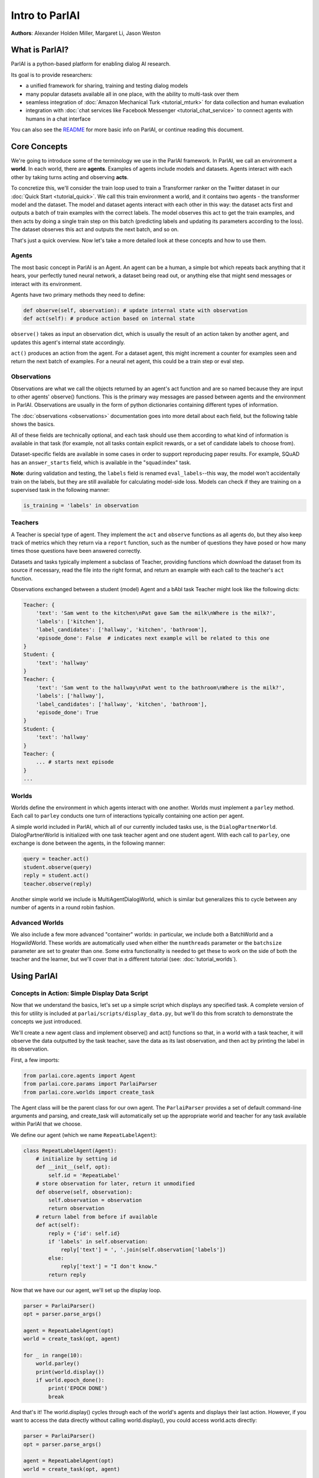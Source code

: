 ..
  Copyright (c) Facebook, Inc. and its affiliates.
  This source code is licensed under the MIT license found in the
  LICENSE file in the root directory of this source tree.

Intro to ParlAI
===============
**Authors**: Alexander Holden Miller, Margaret Li, Jason Weston


What is ParlAI?
---------------
ParlAI is a python-based platform for enabling dialog AI research.

Its goal is to provide researchers:

- a unified framework for sharing, training and testing dialog models
- many popular datasets available all in one place, with the ability to multi-task over them
- seamless integration of :doc:`Amazon Mechanical Turk <tutorial_mturk>` for data collection and human evaluation
- integration with :doc:`chat services like Facebook Messenger <tutorial_chat_service>` to connect agents with humans in a chat interface

You can also see the `README <https://github.com/facebookresearch/ParlAI/blob/master/README.md>`_ for more basic info on ParlAI, or continue reading this document.


Core Concepts
-------------

We're going to introduce some of the terminology we use in the ParlAI framework.
In ParlAI, we call an environment a **world**.  In each world, there are **agents**.
Examples of agents include models and datasets. Agents interact with each other by
taking turns acting and observing **acts**.

To concretize this, we'll consider the train loop used to train a Transformer ranker
on the Twitter dataset in our :doc:`Quick Start <tutorial_quick>`. We call this train environment a world,
and it contains two agents - the transformer model and the dataset. The model and dataset
agents interact with each other in this way: the dataset acts first and outputs a batch of train
examples with the correct labels. The model observes this act to get the train examples,
and then acts by doing a single train step on this batch (predicting labels and updating its parameters according to the loss).
The dataset observes this act and outputs the next batch, and so on.

That's just a quick overview. Now let's take a more detailed look at these concepts and how to use them.


Agents
^^^^^^

The most basic concept in ParlAI is an Agent.
An agent can be a human, a simple bot which repeats back anything that it hears,
your perfectly tuned neural network, a dataset being read out,
or anything else that might send messages or interact with its environment.

Agents have two primary methods they need to define:

.. code-block:: python

    def observe(self, observation): # update internal state with observation
    def act(self): # produce action based on internal state

``observe()`` takes as input an observation dict, which is usually the result of an action taken by another agent,
and updates this agent's internal state accordingly.

``act()`` produces an action from the agent. For a dataset agent, this might increment a counter for examples seen and
return the next batch of examples. For a neural net agent, this could be a train step or eval step.


Observations
^^^^^^^^^^^^
Observations are what we call the objects returned by an agent's act function and are so named
because they are input to other agents' observe() functions.
This is the primary way messages are passed between agents and the environment in ParlAI.
Observations are usually in the form of python dictionaries containing different types of information.

The :doc:`observations <observations>` documentation goes into more detail about
each field, but the following table shows the basics.


.. image:: _static/img/act-obs-dict.png
    :width: 60 %

All of these fields are technically optional, and each task should use them
according to what kind of information is available in that task (for example,
not all tasks contain explicit rewards, or a set of candidate labels to choose from).

Dataset-specific fields are available in some cases in order to support
reproducing paper results. For example, SQuAD has an ``answer_starts`` field,
which is available in the "squad:index" task.

**Note**: during validation and testing, the ``labels`` field is renamed
``eval_labels``--this way, the model won't accidentally train on the labels,
but they are still available for calculating model-side loss.
Models can check if they are training on a supervised task in the following manner:

.. code-block:: python

    is_training = 'labels' in observation



Teachers
^^^^^^^^

A Teacher is special type of agent. They implement the ``act`` and ``observe``
functions as all agents do, but they also keep track of metrics which they
return via a ``report`` function, such as the number of questions they have posed
or how many times those questions have been answered correctly.

Datasets and tasks typically implement a subclass of Teacher, providing functions which
download the dataset from its source if necessary, read the file into the
right format, and return an example with each call to the teacher's ``act``
function.

Observations exchanged between a student (model) Agent and a bAbI task Teacher might look like the following dicts:

.. code-block:: python

    Teacher: {
        'text': 'Sam went to the kitchen\nPat gave Sam the milk\nWhere is the milk?',
        'labels': ['kitchen'],
        'label_candidates': ['hallway', 'kitchen', 'bathroom'],
        'episode_done': False  # indicates next example will be related to this one
    }
    Student: {
        'text': 'hallway'
    }
    Teacher: {
        'text': 'Sam went to the hallway\nPat went to the bathroom\nWhere is the milk?',
        'labels': ['hallway'],
        'label_candidates': ['hallway', 'kitchen', 'bathroom'],
        'episode_done': True
    }
    Student: {
        'text': 'hallway'
    }
    Teacher: {
        ... # starts next episode
    }
    ...

Worlds
^^^^^^

Worlds define the environment in which agents interact with one another. Worlds
must implement a ``parley`` method. Each call to ``parley`` conducts one turn of interactions typically containing
one action per agent.

A simple world included in ParlAI, which all of our currently included tasks use,
is the ``DialogPartnerWorld``. DialogPartnerWorld is initialized with one task teacher agent and one student agent.
With each call to ``parley``, one exchange is done between the agents, in
the following manner:

.. code-block:: python

    query = teacher.act()
    student.observe(query)
    reply = student.act()
    teacher.observe(reply)

Another simple world we include is MultiAgentDialogWorld, which is similar
but generalizes this to cycle between any number of agents in a round robin
fashion.


Advanced Worlds
^^^^^^^^^^^^^^^

We also include a few more advanced "container" worlds: in particular, we include both a
BatchWorld and a HogwildWorld. These worlds are automatically used when either
the ``numthreads`` parameter or the ``batchsize`` parameter are set to greater
than one. Some extra functionality is needed to get these to work on the side
of both the teacher and the learner, but we'll cover that in a different
tutorial (see: :doc:`tutorial_worlds`).


Using ParlAI
------------

Concepts in Action: Simple Display Data Script
^^^^^^^^^^^^^^^^^^^^^^^^^^^^^^^^^^^^^^^^^^^^^^

Now that we understand the basics, let's set up a simple script which displays
any specified task. A complete version of this for utility is included
at ``parlai/scripts/display_data.py``, but we'll do this from scratch
to demonstrate the concepts we just introduced.

We'll create a new agent class and implement observe() and act() functions
so that, in a world with a task teacher, it will observe the data outputted
by the task teacher, save the data as its last observation,
and then act by printing the label in its observation.

First, a few imports:

.. code-block:: python

    from parlai.core.agents import Agent
    from parlai.core.params import ParlaiParser
    from parlai.core.worlds import create_task


The Agent class will be the parent class for our own agent.
The ``ParlaiParser`` provides a set of default command-line arguments and
parsing, and create_task will automatically set up the appropriate world and
teacher for any task available within ParlAI that we choose.

We define our agent (which we name ``RepeatLabelAgent``):

.. code-block:: python

    class RepeatLabelAgent(Agent):
        # initialize by setting id
        def __init__(self, opt):
            self.id = 'RepeatLabel'
        # store observation for later, return it unmodified
        def observe(self, observation):
            self.observation = observation
            return observation
        # return label from before if available
        def act(self):
            reply = {'id': self.id}
            if 'labels' in self.observation:
                reply['text'] = ', '.join(self.observation['labels'])
            else:
                reply['text'] = "I don't know."
            return reply


Now that we have our our agent, we'll set up the display loop.

.. code-block:: python

    parser = ParlaiParser()
    opt = parser.parse_args()

    agent = RepeatLabelAgent(opt)
    world = create_task(opt, agent)

    for _ in range(10):
        world.parley()
        print(world.display())
        if world.epoch_done():
            print('EPOCH DONE')
            break

And that's it! The world.display() cycles through each of the
world's agents and displays their last action.  However, if you want to access
the data directly without calling
world.display(), you could access world.acts directly:

.. code-block:: python

    parser = ParlaiParser()
    opt = parser.parse_args()

    agent = RepeatLabelAgent(opt)
    world = create_task(opt, agent)

    for _ in range(10):
        world.parley()
      	for a in world.acts:
      	    # print the actions from each agent
      	    print(a)
              if world.epoch_done():
                  print('EPOCH DONE')
                  break


Validation and Testing
^^^^^^^^^^^^^^^^^^^^^^

During validation and testing, the 'labels' field is removed from the observation dict.
This tells the agent not to use these labels for training--however, the labels are
still available via the 'eval_labels' field in case you need to compute model-side
metrics such as perplexity.

In these cases, our RepeatLabel agent no longer has anything to say. For datasets which provide a set
of candidates to choose from ('label_candidates' in the observation dict), we
can give our agent a chance of getting the answer correct by replying with one
of those.

Let's modify our agent's act function to select a random label candidate when
the labels aren't available:

.. code-block:: python

    import random

    def act(self):
        reply = {'id': self.id}
        if 'labels' in self.observation:
            reply['text'] = ', '.join(self.observation['labels'])
        elif 'label_candidates' in self.observation:
            cands = self.observation['label_candidates']
            reply['text'] = random.choice(list(cands))
        else:
            reply['text'] = "I don't know."
        return reply


Tasks
^^^^^

If you run this on the command line, you can specify which task to show by setting '-t {task}' in the following format:

* '-t babi' sets up the ``DefaultTeacher`` in 'parlai/core/tasks/babi/agents.py'.

* '-t babi:task1k' sets up the ``Task1kTeacher`` in the babi/agents.py file, which allows
  you to specify specific settings for certain tasks. For bAbI, this refers to the setting
  where there are only 1000 unique training examples per task.

* '-t babi:task1k:1' provides 1 as a parameter to ``Task1kTeacher``, which is interpreted
  by the Task1kTeacher to mean "I want task 1" (as opposed to the 19 other bAbI tasks).

* '-t babi,squad' sets up the ``DefaultTeacher`` for both babi and squad. Any number
  of tasks can be chained together with commas to load up each one of them.

* '-t #qa' specifies the 'qa' category, loading up all tasks with that category
  in the 'parlai/core/task_list.py' file.


These flags are used across ParlAI. Here are some examples of using them for
displaying data with the existing script
`display_data <https://github.com/facebookresearch/ParlAI/blob/master/parlai/scripts/display_data.py>`_:

.. code-block:: python

   #Display 10 random examples from task 1 of the "1k training examples" bAbI task:
   python examples/display_data.py -t babi:task1k:1

   #Displays 100 random examples from multi-tasking on the bAbI task and the SQuAD dataset at the same time:
   python examples/display_data.py -t babi:task1k:1,squad -n 100


In the last section, we mentioned that labels are hidden at validation and test time.
The `--datatype` (`-dt`) flag specifies train, valid or test. These modes can be set from the command line with '-dt valid' / '-dt test'.
You can also set '-dt train:evalmode' if you want to look at the train data in the same way
as the test data (with labels hidden).

ParlAI downloads the data required for a requested task automatically (using the build.py code in the task)
and will put it in your `--datapath`. This is ParlAI/data by default but you can configure this to point elsewhere,
e.g. to another disk with more memory. Only the tasks you request are downloaded.
Additionally, you could specify `-dt train:stream` or `-dt valid:stream`
to denote that you want the data to stream online if possible, rather than loading into memory.

You can also specify `-dt train:ordered` the override the default behavior that data
from the train set comes in a random order (whereas valid and test data is ordered by default).

We maintain a complete task list in the `code here <https://github.com/facebookresearch/ParlAI/tree/master/parlai/tasks/task_list.py>`_ or in this `documentation
here <tasks.html>`_. The set of tasks in ParlAI is continually growing from contributors.
See `this tutorial <tutorial_task.html>`_ for making your own tasks.


Training and Evaluating Existing Agents
^^^^^^^^^^^^^^^^^^^^^^^^^^^^^^^^^^^^^^^

For now, we'll look at the scripts we've provided for training and evaluation:
`train_model <https://github.com/facebookresearch/ParlAI/blob/master/parlai/scripts/train_model.py>`_
and `eval_model <https://github.com/facebookresearch/ParlAI/blob/master/parlai/scripts/eval_model.py>`_.
Here are some examples:

.. code-block:: python

   #Train a seq2seq model on the "10k training examples" bAbI task 1 with batch size of 32 examples until accuracy reaches 95% on validation (requires pytorch):
   python examples/train_model.py -t babi:task10k:1 -m seq2seq -mf /tmp/model_s2s -bs 32 -vtim 30 -vcut 0.95

   #Trains an attentive LSTM model on the SQuAD dataset with a batch size of 32 examples (pytorch and regex):
   python examples/train_model.py -m drqa -t squad -bs 32 -mf /tmp/model_drqa

   #Tests an existing attentive LSTM model (DrQA reader) on the SQuAD dataset from our model zoo:
   python examples/eval_model.py -t squad -mf "zoo:drqa/squad/model"

   #Evaluate on the bAbI test set with a human agent (using the local keyboard as input):
   python examples/eval_model.py -m local_human -t babi:Task1k:1 -dt valid

   #Evaluate an IR baseline model on the validation set of the Movies Subreddit dataset:
   python examples/eval_model.py -m ir_baseline -t "#moviedd-reddit" -dt valid

   #Display the predictions of that same IR baseline model:
   python examples/display_model.py -m ir_baseline -t "#moviedd-reddit" -dt valid


The main flags are:

1) `-m` (`-model`) which sets the agent type that will be trained. The agents available in parlAI `are here <https://github.com/facebookresearch/ParlAI/tree/master/parlai/agents>`_.
See `this tutorial <tutorial_task.html>`_ for making your own agents.

2) `-mf` (`--modelfile`) points to the file name of where to save your model.

3) `-t` (`--task`) as described before.

Of course every model has various parameters and hyperparameters to set in general.


**Model Zoo**

A new feature in ParlAI is that it also now maintains a *model zoo* of existing model files of agents that have been trained on tasks. See the devoted documentation section or `here for details <https://github.com/facebookresearch/ParlAI/blob/master/parlai/zoo/model_list.py>`_.

The set of agents and models in the model zoo in ParlAI is continually growing from contributors.
